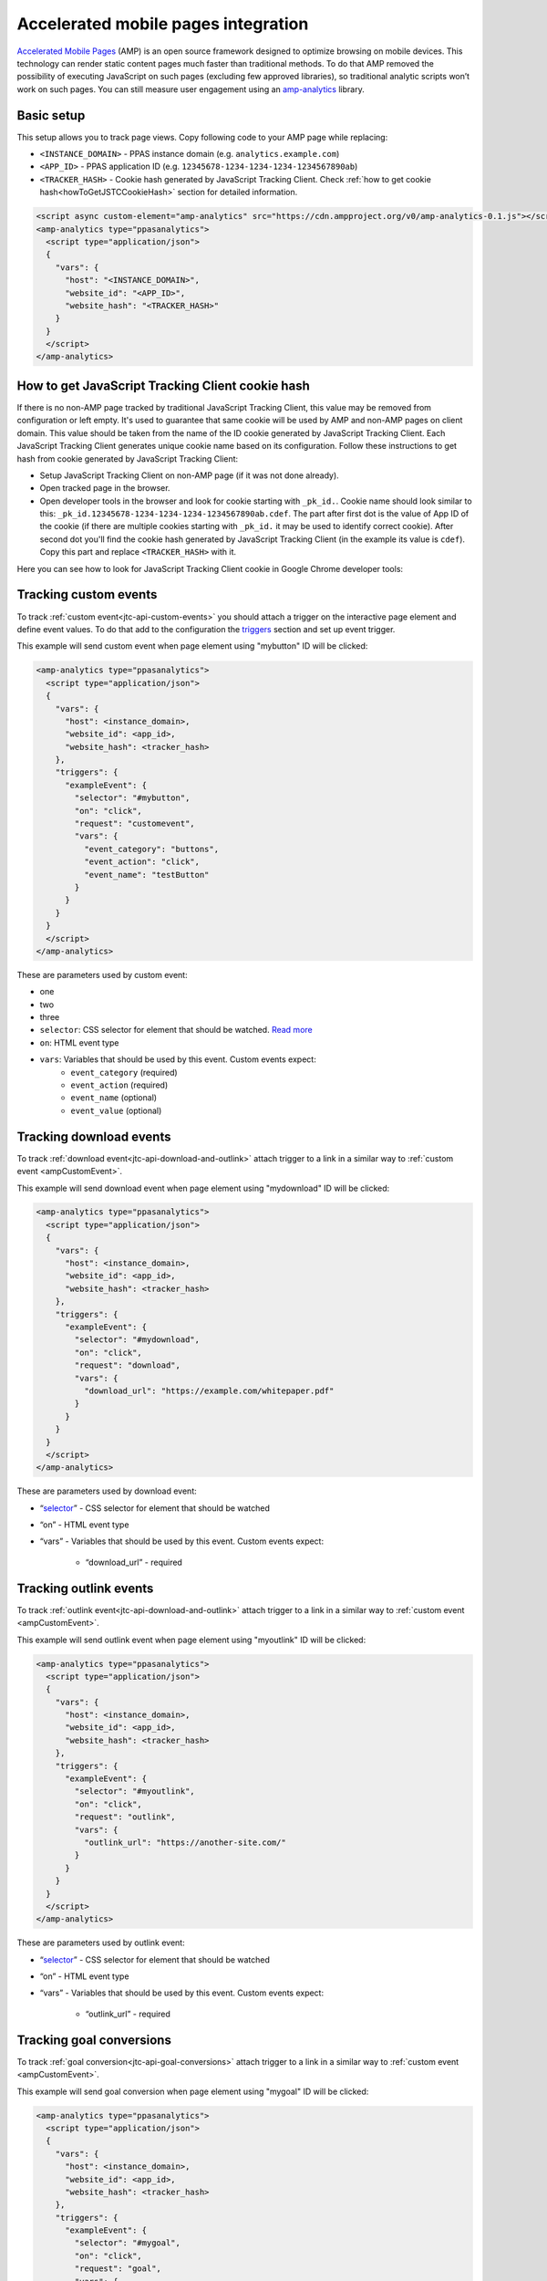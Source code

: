 .. _data-collection-amp-integration:

Accelerated mobile pages integration
====================================

`Accelerated Mobile Pages <https://www.ampproject.org/>`_ (AMP) is an open source framework designed to optimize browsing on mobile devices. This technology can render static content pages much faster than traditional methods. To do that AMP removed the possibility of executing JavaScript on such pages (excluding few approved libraries), so traditional analytic scripts won’t work on such pages. You can still measure user engagement using an `amp-analytics <https://amp.dev/documentation/components/amp-analytics/>`_ library.

Basic setup
-----------

This setup allows you to track page views. Copy following code to your AMP page while replacing:

* ``<INSTANCE_DOMAIN>`` - PPAS instance domain (e.g. ``analytics.example.com``)
* ``<APP_ID>`` - PPAS application ID (e.g. ``12345678-1234-1234-1234-1234567890ab``)
* ``<TRACKER_HASH>`` - Cookie hash generated by JavaScript Tracking Client. Check :ref:`how to get cookie hash<howToGetJSTCCookieHash>` section for detailed information.

.. code-block:: html

    <script async custom-element="amp-analytics" src="https://cdn.ampproject.org/v0/amp-analytics-0.1.js"></script>
    <amp-analytics type="ppasanalytics">
      <script type="application/json">
      {
        "vars": {
          "host": "<INSTANCE_DOMAIN>",
          "website_id": "<APP_ID>",
          "website_hash": "<TRACKER_HASH>"
        }
      }
      </script>
    </amp-analytics>

.. _howToGetJSTCCookieHash:

How to get JavaScript Tracking Client cookie hash
-------------------------------------------------
If there is no non-AMP page tracked by traditional JavaScript Tracking Client, this value may be removed from configuration or left empty. It's used to guarantee that same cookie will be used by AMP and non-AMP pages on client domain. This value should be taken from the name of the ID cookie generated by JavaScript Tracking Client. Each JavaScript Tracking Client generates unique cookie name based on its configuration. Follow these instructions to get hash from cookie generated by JavaScript Tracking Client:

* Setup JavaScript Tracking Client on non-AMP page (if it was not done already).
* Open tracked page in the browser.
* Open developer tools in the browser and look for cookie starting with ``_pk_id.``. Cookie name should look similar to this: ``_pk_id.12345678-1234-1234-1234-1234567890ab.cdef``. The part after first dot is the value of App ID of the cookie (if there are multiple cookies starting with ``_pk_id.`` it may be used to identify correct cookie). After second dot you'll find the cookie hash generated by JavaScript Tracking Client (in the example its value is ``cdef``). Copy this part and replace ``<TRACKER_HASH>`` with it.

Here you can see how to look for JavaScript Tracking Client cookie in Google Chrome developer tools:

.. image:: /_static/images/amp_integration/cookie-hash.png

.. _ampCustomEvent:

Tracking custom events
----------------------

To track :ref:`custom event<jtc-api-custom-events>` you should attach a trigger on the interactive page element and define event values. To do that add to the configuration the `triggers <https://www.ampproject.org/docs/reference/components/amp-analytics#triggers>`_ section and set up event trigger.

This example will send custom event when page element using "mybutton" ID will be clicked:

.. code-block:: html

    <amp-analytics type="ppasanalytics">
      <script type="application/json">
      {
        "vars": {
          "host": <instance_domain>,
          "website_id": <app_id>,
          "website_hash": <tracker_hash>
        },
        "triggers": {
          "exampleEvent": {
            "selector": "#mybutton",
            "on": "click",
            "request": "customevent",
            "vars": {
              "event_category": "buttons",
              "event_action": "click",
              "event_name": "testButton"
            }
          }
        }
      }
      </script>
    </amp-analytics>

These are parameters used by custom event:

* one
* two
* three

* ``selector``: CSS selector for element that should be watched. `Read more <https://www.ampproject.org/docs/reference/components/amp-analytics#element-selector>`_
* ``on``: HTML event type
* ``vars``: Variables that should be used by this event. Custom events expect:
    * ``event_category`` (required)
    * ``event_action`` (required)
    * ``event_name`` (optional)
    * ``event_value`` (optional)


Tracking download events
------------------------

To track :ref:`download event<jtc-api-download-and-outlink>` attach trigger to a link in a similar way to :ref:`custom event <ampCustomEvent>`.

This example will send download event when page element using "mydownload" ID will be clicked:

.. code-block:: html

    <amp-analytics type="ppasanalytics">
      <script type="application/json">
      {
        "vars": {
          "host": <instance_domain>,
          "website_id": <app_id>,
          "website_hash": <tracker_hash>
        },
        "triggers": {
          "exampleEvent": {
            "selector": "#mydownload",
            "on": "click",
            "request": "download",
            "vars": {
              "download_url": "https://example.com/whitepaper.pdf"
            }
          }
        }
      }
      </script>
    </amp-analytics>

These are parameters used by download event:

* “`selector <https://www.ampproject.org/docs/reference/components/amp-analytics#element-selector>`_” - CSS selector for element that should be watched
* “on” - HTML event type
* “vars” - Variables that should be used by this event. Custom events expect:

    * “download_url” - required

Tracking outlink events
-----------------------

To track :ref:`outlink event<jtc-api-download-and-outlink>` attach trigger to a link in a similar way to :ref:`custom event <ampCustomEvent>`.

This example will send outlink event when page element using "myoutlink" ID will be clicked:

.. code-block:: html

    <amp-analytics type="ppasanalytics">
      <script type="application/json">
      {
        "vars": {
          "host": <instance_domain>,
          "website_id": <app_id>,
          "website_hash": <tracker_hash>
        },
        "triggers": {
          "exampleEvent": {
            "selector": "#myoutlink",
            "on": "click",
            "request": "outlink",
            "vars": {
              "outlink_url": "https://another-site.com/"
            }
          }
        }
      }
      </script>
    </amp-analytics>

These are parameters used by outlink event:

* “`selector <https://www.ampproject.org/docs/reference/components/amp-analytics#element-selector>`_” - CSS selector for element that should be watched
* “on” - HTML event type
* “vars” - Variables that should be used by this event. Custom events expect:

    * “outlink_url” - required

Tracking goal conversions
-------------------------

To track :ref:`goal conversion<jtc-api-goal-conversions>` attach trigger to a link in a similar way to :ref:`custom event <ampCustomEvent>`.

This example will send goal conversion when page element using "mygoal" ID will be clicked:

.. code-block:: html

    <amp-analytics type="ppasanalytics">
      <script type="application/json">
      {
        "vars": {
          "host": <instance_domain>,
          "website_id": <app_id>,
          "website_hash": <tracker_hash>
        },
        "triggers": {
          "exampleEvent": {
            "selector": "#mygoal",
            "on": "click",
            "request": "goal",
            "vars": {
              "goal_id": "1",
              "revenue": "59.99"
            }
          }
        }
      }
      </script>
    </amp-analytics>

These are parameters used by goal event:

* “`selector <https://www.ampproject.org/docs/reference/components/amp-analytics#element-selector>`_” - CSS selector for element that should be watched
* “on” - HTML event type
* “vars” - Variables that should be used by this event. Custom events expect:

    * “goal_id” - required
    * "revenue" - optional

Track internal search events
----------------------------

To track :ref:`internal search event<jtc-api-site-search>` attach trigger to a link in a similar way to :ref:`custom event <ampCustomEvent>`.

This example will send internal search event when page element using "mysearch" ID will be clicked:

.. code-block:: html

    <amp-analytics type="ppasanalytics">
      <script type="application/json">
      {
        "vars": {
          "host": <instance_domain>,
          "website_id": <app_id>,
          "website_hash": <tracker_hash>
        },
        "triggers": {
          "exampleEvent": {
            "selector": "#mysearch",
            "on": "click",
            "request": "search",
            "vars": {
              "search_keyword": "apple",
              "search_category": "fruits",
              "search_result_count": "10",
            }
          }
        }
      }
      </script>
    </amp-analytics>

These are parameters used by internal search event:

* “`selector <https://www.ampproject.org/docs/reference/components/amp-analytics#element-selector>`_” - CSS selector for element that should be watched
* “on” - HTML event type
* “vars” - Variables that should be used by this event. Custom events expect:

    * “search_keyword” - required
    * “search_category” - required
    * “search_result_count” - optional

Complete page example
---------------------

This example shows complete AMP page with 2 buttons. It will send page view, custom event and goal conversion.

.. code-block:: html

    <!doctype html>
    <html amp lang="en">
        <head>
            <meta charset="utf-8">
            <title>AMP example page</title>
            <meta name="viewport" content="width=device-width">
            <link rel="canonical" href="example.html">

            <style amp-boilerplate>body{-webkit-animation:-amp-start 8s steps(1,end) 0s 1 normal both;-moz-animation:-amp-start 8s steps(1,end) 0s 1 normal both;-ms-animation:-amp-start 8s steps(1,end) 0s 1 normal both;animation:-amp-start 8s steps(1,end) 0s 1 normal both}@-webkit-keyframes -amp-start{from{visibility:hidden}to{visibility:visible}}@-moz-keyframes -amp-start{from{visibility:hidden}to{visibility:visible}}@-ms-keyframes -amp-start{from{visibility:hidden}to{visibility:visible}}@-o-keyframes -amp-start{from{visibility:hidden}to{visibility:visible}}@keyframes -amp-start{from{visibility:hidden}to{visibility:visible}}</style><noscript><style amp-boilerplate>body{-webkit-animation:none;-moz-animation:none;-ms-animation:none;animation:none}</style></noscript>

            <script async src="https://cdn.ampproject.org/v0.js"></script>
            <script async custom-element="amp-analytics" src="https://cdn.ampproject.org/v0/amp-analytics-0.1.js"></script>
        </head>
        <body>
            <amp-analytics type="ppasanalytics">
                <script type="application/json">
                    {
                        "vars": {
                            "host": "example.piwik.pro",
                            "website_id": "12345678-1234-1234-1234-1234567890ab",
                            "website_hash": "cdef"
                        },
                        "triggers": {
                            "trackRecommendation": {
                                "on": "click",
                                "selector": "#recommend",
                                "request": "customevent",
                                "vars": {
                                    "event_category": "social",
                                    "event_action": "recommend",
                                    "event_name": "News letter"
                                }
                            },
                            "trackSubscription": {
                                "on": "click",
                                "selector": "#subscribe",
                                "request": "goal",
                                "vars": {
                                    "goal_id": "1"
                                }
                            }
                        }
                    }
                </script>
            </amp-analytics>

            <h1>Welcome</h1>
            <div>
                <button id="recommend">Share this page with friends</button>
            </div>
            <div>
                <button id="subscribe">Subscribe to news letter</button>
            </div>
        </body>
    </html>
